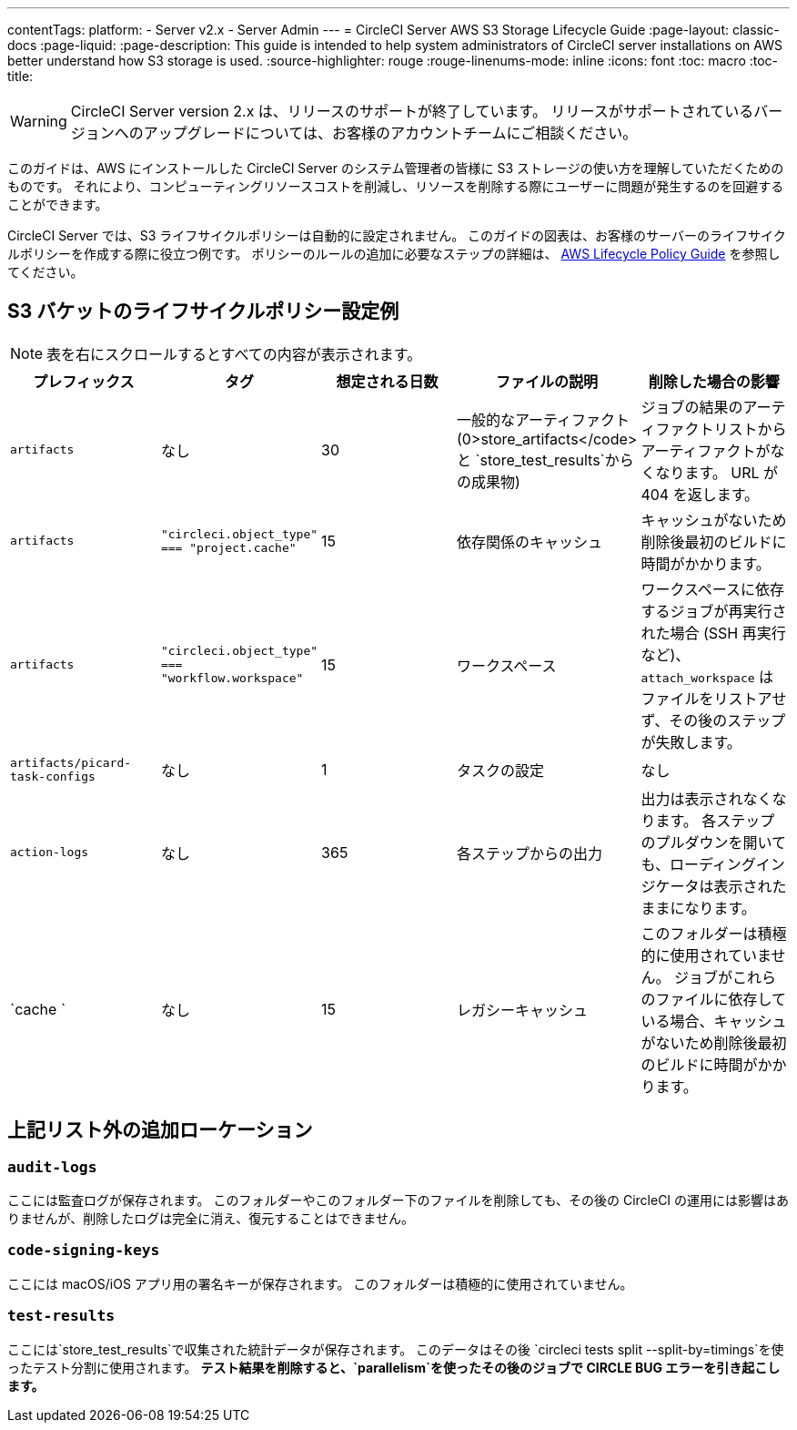 ---
contentTags: 
  platform:
  - Server v2.x
  - Server Admin
---
= CircleCI Server AWS S3 Storage Lifecycle Guide
:page-layout: classic-docs
:page-liquid:
:page-description: This guide is intended to help system administrators of CircleCI server installations on AWS better understand how S3 storage is used.
:source-highlighter: rouge
:rouge-linenums-mode: inline
:icons: font
:toc: macro
:toc-title:

WARNING: CircleCI Server version 2.x は、リリースのサポートが終了しています。 リリースがサポートされているバージョンへのアップグレードについては、お客様のアカウントチームにご相談ください。

このガイドは、AWS にインストールした CircleCI Server のシステム管理者の皆様に S3 ストレージの使い方を理解していただくためのものです。 それにより、コンピューティングリソースコストを削減し、リソースを削除する際にユーザーに問題が発生するのを回避することができます。

CircleCI Server では、S3 ライフサイクルポリシーは自動的に設定されません。 このガイドの図表は、お客様のサーバーのライフサイクルポリシーを作成する際に役立つ例です。 ポリシーのルールの追加に必要なステップの詳細は、 https://docs.aws.amazon.com/AmazonS3/latest/user-guide/create-lifecycle.html[AWS Lifecycle Policy Guide] を参照してください。

== S3 バケットのライフサイクルポリシー設定例

ifndef::pdf[NOTE: 表を右にスクロールするとすべての内容が表示されます。]

[.table.table-striped]
[cols=5*, options="header", stripes=even]
|===
| **プレフィックス**
| **タグ**
| **想定される日数**
| **ファイルの説明**
| **削除した場合の影響**

| `artifacts`
| なし
| 30
| 一般的なアーティファクト (0>store_artifacts</code> と `store_test_results`からの成果物)
| ジョブの結果のアーティファクトリストからアーティファクトがなくなります。 URL が 404 を返します。

| `artifacts`
| `"circleci.object_type" === "project.cache"`
| 15
| 依存関係のキャッシュ
| キャッシュがないため削除後最初のビルドに時間がかかります。

| `artifacts`
| `"circleci.object_type" === "workflow.workspace"`
| 15
| ワークスペース
| ワークスペースに依存するジョブが再実行された場合 (SSH 再実行など)、`attach_workspace` はファイルをリストアせず、その後のステップが失敗します。

| `artifacts/picard-task-configs`
| なし
| 1
| タスクの設定
| なし

| `action-logs`
| なし
| 365
| 各ステップからの出力
| 出力は表示されなくなります。 各ステップのプルダウンを開いても、ローディングインジケータは表示されたままになります。

| `cache `
| なし
| 15
| レガシーキャッシュ
| このフォルダーは積極的に使用されていません。 ジョブがこれらのファイルに依存している場合、キャッシュがないため削除後最初のビルドに時間がかかります。
|===

[discrete]
== 上記リスト外の追加ローケーション

[discrete]
=== `audit-logs`

ここには監査ログが保存されます。 このフォルダーやこのフォルダー下のファイルを削除しても、その後の CircleCI の運用には影響はありませんが、削除したログは完全に消え、復元することはできません。

[discrete]
=== `code-signing-keys`

ここには macOS/iOS アプリ用の署名キーが保存されます。 このフォルダーは積極的に使用されていません。

[discrete]
=== `test-results`

ここには`store_test_results`で収集された統計データが保存されます。 このデータはその後 `circleci tests split --split-by=timings`を使ったテスト分割に使用されます。 *テスト結果を削除すると、`parallelism`を使ったその後のジョブで CIRCLE BUG エラーを引き起こします。*
